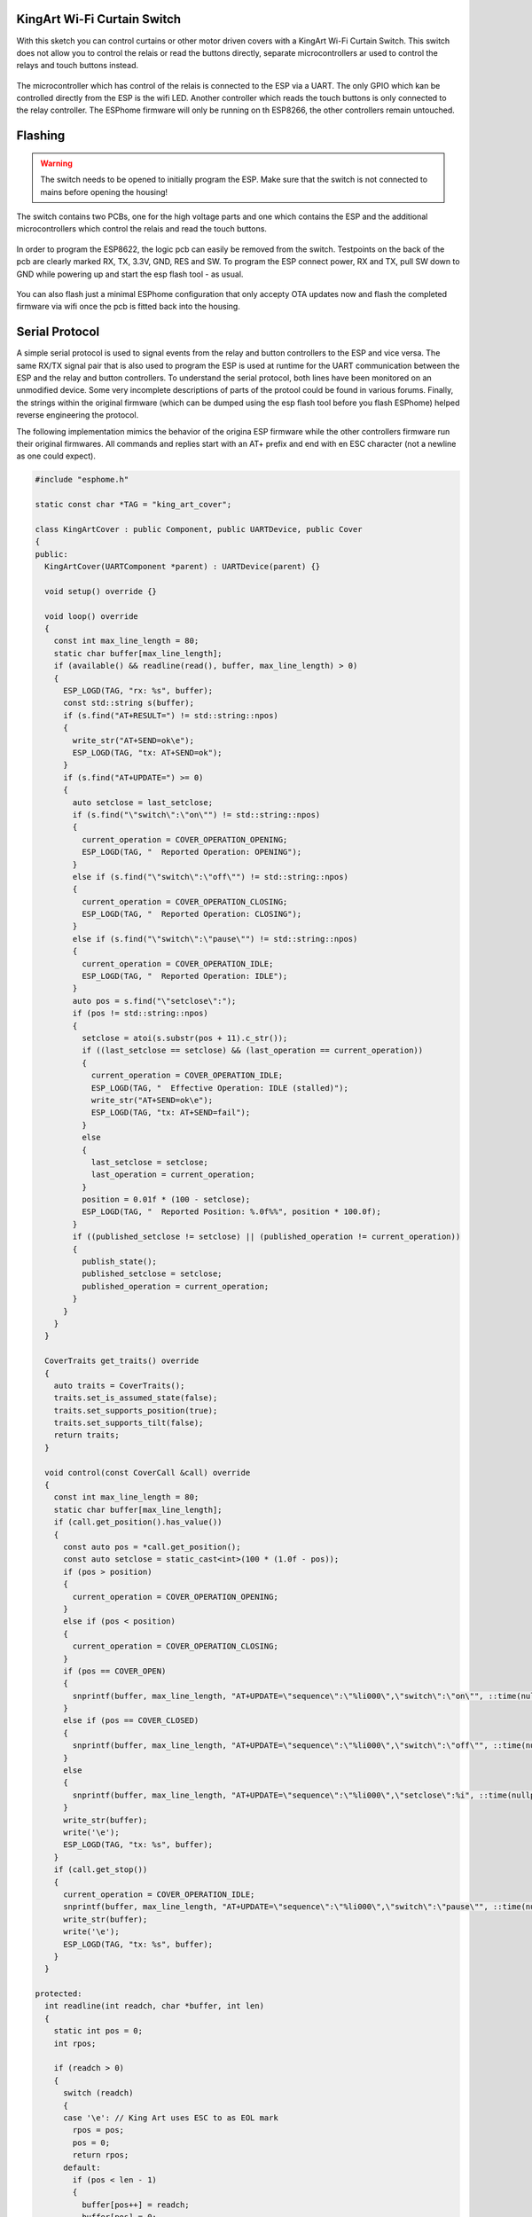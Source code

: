KingArt Wi-Fi Curtain Switch
============================

.. seo::
    :description: Instructions on setting up a KingArt cover switch with a custom cover implementation in ESPhome
    :image: king_art_front.jpg
    :keywords: KingArt WiFi Cover Switch ESPHome

With this sketch you can control curtains or other motor driven covers with a KingArt Wi-Fi Curtain Switch.
This switch does not allow you to control the relais or read the buttons directly, separate microcontrollers ar used to control the relays and touch buttons instead.

.. figure:: images/king_art_front.jpg
    :align: center
    :width: 75.0%

.. figure:: images/king_art_back.jpg
    :align: center
    :width: 75.0%

The microcontroller which has control of the relais is connected to the ESP via a UART.
The only GPIO which kan be controlled directly from the ESP is the wifi LED.
Another controller which reads the touch buttons is only connected to the relay controller.
The ESPhome firmware will only be running on th ESP8266, the other controllers remain untouched.

Flashing
========

.. warning::

    The switch needs to be opened to initially program the ESP. Make sure that the switch is not connected to mains before opening the housing!

The switch contains two PCBs, one for the high voltage parts and one which contains the ESP and the additional microcontrollers which control the relais and read the touch buttons.

.. figure:: images/king_art_pcb_front.jpg
    :align: center
    :width: 50.0%

.. figure:: images/king_art_power_pcb.jpg
    :align: center
    :width: 50.0%

In order to program the ESP8622, the logic pcb can easily be removed from the switch.
Testpoints on the back of the pcb are clearly marked RX, TX, 3.3V, GND, RES and SW.
To program the ESP connect power, RX and TX, pull SW down to GND while powering up and start the esp flash tool - as usual.

.. figure:: images/king_art_pcb_back.jpg
    :align: center
    :width: 50.0%

You can also flash just a minimal ESPhome configuration that only accepty OTA updates now and flash the completed firmware via wifi once the pcb is fitted back into the housing.

Serial Protocol
===============

A simple serial protocol is used to signal events from the relay and button controllers to the ESP and vice versa.
The same RX/TX signal pair that is also used to program the ESP is used at runtime for the UART communication between the ESP and the relay and button controllers.
To understand the serial protocol, both lines have been monitored on an unmodified device.
Some very incomplete descriptions of parts of the protool could be found in various forums.
Finally, the strings within the original firmware (which can be dumped using the esp flash tool before you flash ESPhome) helped reverse engineering the protocol.

The following implementation mimics the behavior of the origina ESP firmware while the other controllers firmware run their original firmwares.
All commands and replies start with an AT+ prefix and end with en ESC character (not a newline as one could expect).

.. code-block:: cpp

    #include "esphome.h"

    static const char *TAG = "king_art_cover";

    class KingArtCover : public Component, public UARTDevice, public Cover
    {
    public:
      KingArtCover(UARTComponent *parent) : UARTDevice(parent) {}

      void setup() override {}

      void loop() override
      {
        const int max_line_length = 80;
        static char buffer[max_line_length];
        if (available() && readline(read(), buffer, max_line_length) > 0)
        {
          ESP_LOGD(TAG, "rx: %s", buffer);
          const std::string s(buffer);
          if (s.find("AT+RESULT=") != std::string::npos)
          {
            write_str("AT+SEND=ok\e");
            ESP_LOGD(TAG, "tx: AT+SEND=ok");
          }
          if (s.find("AT+UPDATE=") >= 0)
          {
            auto setclose = last_setclose;
            if (s.find("\"switch\":\"on\"") != std::string::npos)
            {
              current_operation = COVER_OPERATION_OPENING;
              ESP_LOGD(TAG, "  Reported Operation: OPENING");
            }
            else if (s.find("\"switch\":\"off\"") != std::string::npos)
            {
              current_operation = COVER_OPERATION_CLOSING;
              ESP_LOGD(TAG, "  Reported Operation: CLOSING");
            }
            else if (s.find("\"switch\":\"pause\"") != std::string::npos)
            {
              current_operation = COVER_OPERATION_IDLE;
              ESP_LOGD(TAG, "  Reported Operation: IDLE");
            }
            auto pos = s.find("\"setclose\":");
            if (pos != std::string::npos)
            {
              setclose = atoi(s.substr(pos + 11).c_str());
              if ((last_setclose == setclose) && (last_operation == current_operation))
              {
                current_operation = COVER_OPERATION_IDLE;
                ESP_LOGD(TAG, "  Effective Operation: IDLE (stalled)");
                write_str("AT+SEND=ok\e");
                ESP_LOGD(TAG, "tx: AT+SEND=fail");
              }
              else
              {
                last_setclose = setclose;
                last_operation = current_operation;
              }
              position = 0.01f * (100 - setclose);
              ESP_LOGD(TAG, "  Reported Position: %.0f%%", position * 100.0f);
            }
            if ((published_setclose != setclose) || (published_operation != current_operation))
            {
              publish_state();
              published_setclose = setclose;
              published_operation = current_operation;
            }
          }
        }
      }

      CoverTraits get_traits() override
      {
        auto traits = CoverTraits();
        traits.set_is_assumed_state(false);
        traits.set_supports_position(true);
        traits.set_supports_tilt(false);
        return traits;
      }

      void control(const CoverCall &call) override
      {
        const int max_line_length = 80;
        static char buffer[max_line_length];
        if (call.get_position().has_value())
        {
          const auto pos = *call.get_position();
          const auto setclose = static_cast<int>(100 * (1.0f - pos));
          if (pos > position)
          {
            current_operation = COVER_OPERATION_OPENING;
          }
          else if (pos < position)
          {
            current_operation = COVER_OPERATION_CLOSING;
          }
          if (pos == COVER_OPEN)
          {
            snprintf(buffer, max_line_length, "AT+UPDATE=\"sequence\":\"%li000\",\"switch\":\"on\"", ::time(nullptr));
          }
          else if (pos == COVER_CLOSED)
          {
            snprintf(buffer, max_line_length, "AT+UPDATE=\"sequence\":\"%li000\",\"switch\":\"off\"", ::time(nullptr));
          }
          else
          {
            snprintf(buffer, max_line_length, "AT+UPDATE=\"sequence\":\"%li000\",\"setclose\":%i", ::time(nullptr), setclose);
          }
          write_str(buffer);
          write('\e');
          ESP_LOGD(TAG, "tx: %s", buffer);
        }
        if (call.get_stop())
        {
          current_operation = COVER_OPERATION_IDLE;
          snprintf(buffer, max_line_length, "AT+UPDATE=\"sequence\":\"%li000\",\"switch\":\"pause\"", ::time(nullptr));
          write_str(buffer);
          write('\e');
          ESP_LOGD(TAG, "tx: %s", buffer);
        }
      }

    protected:
      int readline(int readch, char *buffer, int len)
      {
        static int pos = 0;
        int rpos;

        if (readch > 0)
        {
          switch (readch)
          {
          case '\e': // King Art uses ESC to as EOL mark
            rpos = pos;
            pos = 0;
            return rpos;
          default:
            if (pos < len - 1)
            {
              buffer[pos++] = readch;
              buffer[pos] = 0;
            }
          }
        }
        // No end of line has been found, so return -1.
        return -1;
      }

    private:
      int last_setclose{-1};
      int published_setclose{-1};
      CoverOperation last_operation{COVER_OPERATION_IDLE};
      CoverOperation published_operation{COVER_OPERATION_IDLE};
    };

ESPhome Configuration
=====================

.. code-block:: yaml

    esphome:
      name: king_art_cover
      platform: ESP8266
      board: esp8285
      includes:
      - king_art_cover.h

    wifi:
      networks:
      - ssid: "###"
        password: "###"
      ap:
        ssid: "esphome"

    captive_portal:

    # Serial logging must be turned off because the UART is used to control the relays and buttons.
    logger:
      baud_rate: 0

    api:
      password: "###"

    ota:
      password: "###"

    status_led:
      pin:
        number: GPIO13
        inverted: True

    uart:
      id: uart_0
      tx_pin: GPIO1
      rx_pin: GPIO3
      baud_rate: 19200

    time:
      - platform: homeassistant

    cover:
      - platform: custom
        lambda: |-
          auto cover = new KingArtCover(id(uart_0));
          App.register_component(cover);
          return {cover};
        covers:
        - name: "King Art Wi-Fi Curtain Switch"

See Also
--------

- :doc:`/components/cover/custom`
- :ghedit:`Edit`